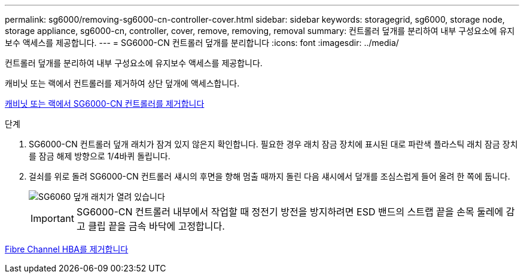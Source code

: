 ---
permalink: sg6000/removing-sg6000-cn-controller-cover.html 
sidebar: sidebar 
keywords: storagegrid, sg6000, storage node, storage appliance, sg6000-cn, controller, cover, remove, removing, removal 
summary: 컨트롤러 덮개를 분리하여 내부 구성요소에 유지보수 액세스를 제공합니다. 
---
= SG6000-CN 컨트롤러 덮개를 분리합니다
:icons: font
:imagesdir: ../media/


[role="lead"]
컨트롤러 덮개를 분리하여 내부 구성요소에 유지보수 액세스를 제공합니다.

캐비닛 또는 랙에서 컨트롤러를 제거하여 상단 덮개에 액세스합니다.

xref:removing-sg6000-cn-controller-from-cabinet-or-rack.adoc[캐비닛 또는 랙에서 SG6000-CN 컨트롤러를 제거합니다]

.단계
. SG6000-CN 컨트롤러 덮개 래치가 잠겨 있지 않은지 확인합니다. 필요한 경우 래치 잠금 장치에 표시된 대로 파란색 플라스틱 래치 잠금 장치를 잠금 해제 방향으로 1/4바퀴 돌립니다.
. 걸쇠를 위로 돌려 SG6000-CN 컨트롤러 섀시의 후면을 향해 멈출 때까지 돌린 다음 섀시에서 덮개를 조심스럽게 들어 올려 한 쪽에 둡니다.
+
image::../media/sg6060_cover_latch_open.jpg[SG6060 덮개 래치가 열려 있습니다]

+

IMPORTANT: SG6000-CN 컨트롤러 내부에서 작업할 때 정전기 방전을 방지하려면 ESD 밴드의 스트랩 끝을 손목 둘레에 감고 클립 끝을 금속 바닥에 고정합니다.



xref:removing-fibre-channel-hba.adoc[Fibre Channel HBA를 제거합니다]

